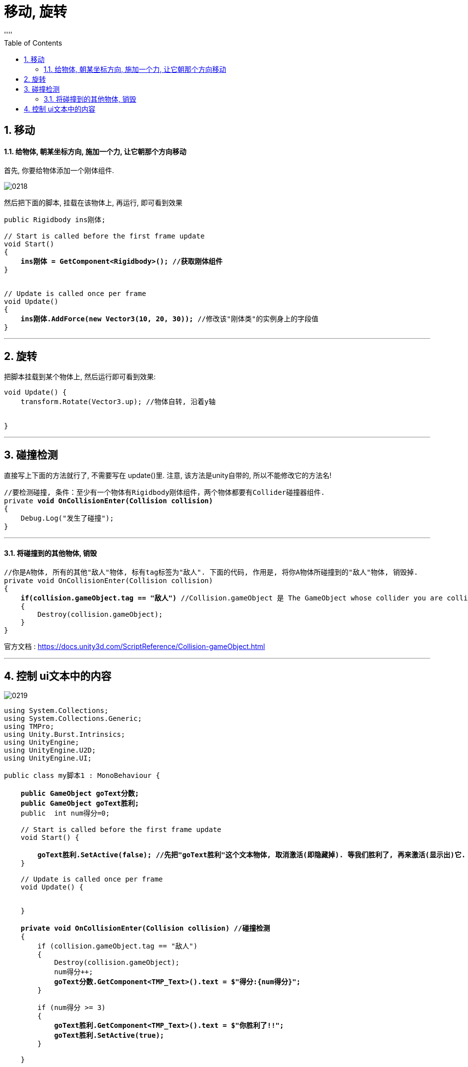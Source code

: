 

= 移动, 旋转
:sectnums:
:toclevels: 3
:toc: left
''''


== 移动


==== 给物体, 朝某坐标方向, 施加一个力, 让它朝那个方向移动

首先, 你要给物体添加一个刚体组件.

image:img/0218.png[,]

然后把下面的脚本, 挂载在该物体上, 再运行, 即可看到效果

[,subs=+quotes]
----
public Rigidbody ins刚体;

// Start is called before the first frame update
void Start()
{
    *ins刚体 = GetComponent<Rigidbody>(); //获取刚体组件*
}


// Update is called once per frame
void Update()
{
    *ins刚体.AddForce(new Vector3(10, 20, 30));* //修改该"刚体类"的实例身上的字段值
}
----



'''


== 旋转

把脚本挂载到某个物体上, 然后运行即可看到效果:

[,subs=+quotes]
----

void Update() {
    transform.Rotate(Vector3.up); //物体自转, 沿着y轴


}
----



'''

== 碰撞检测

直接写上下面的方法就行了, 不需要写在 update()里. 注意, 该方法是unity自带的, 所以不能修改它的方法名!

[,subs=+quotes]
----
//要检测碰撞, 条件：至少有一个物体有Rigidbody刚体组件，两个物体都要有Collider碰撞器组件.
private *void OnCollisionEnter(Collision collision)*
{
    Debug.Log("发生了碰撞");
}
----

'''

==== 将碰撞到的其他物体, 销毁

[,subs=+quotes]
----
//你是A物体, 所有的其他"敌人"物体, 标有tag标签为"敌人". 下面的代码, 作用是, 将你A物体所碰撞到的"敌人"物体, 销毁掉.
private void OnCollisionEnter(Collision collision)
{
    *if(collision.gameObject.tag == "敌人")* //Collision.gameObject 是 The GameObject whose collider you are colliding with. (Read Only). This is the GameObject that is colliding with your GameObject.
    {
        Destroy(collision.gameObject);
    }
}
----

官方文档 : https://docs.unity3d.com/ScriptReference/Collision-gameObject.html


'''

== 控制 ui文本中的内容

image:img/0219.png[,]


[,subs=+quotes]
----
using System.Collections;
using System.Collections.Generic;
using TMPro;
using Unity.Burst.Intrinsics;
using UnityEngine;
using UnityEngine.U2D;
using UnityEngine.UI;

public class my脚本1 : MonoBehaviour {

    *public GameObject goText分数;*
    *public GameObject goText胜利;*
    public  int num得分=0;

    // Start is called before the first frame update
    void Start() {

        *goText胜利.SetActive(false); //先把"goText胜利"这个文本物体, 取消激活(即隐藏掉). 等我们胜利了, 再来激活(显示出)它.*
    }

    // Update is called once per frame
    void Update() {


    }

    *private void OnCollisionEnter(Collision collision) //碰撞检测*
    {
        if (collision.gameObject.tag == "敌人")
        {
            Destroy(collision.gameObject);
            num得分++;
            *goText分数.GetComponent<TMP_Text>().text = $"得分:{num得分}";*
        }

        if (num得分 >= 3)
        {
            *goText胜利.GetComponent<TMP_Text>().text = $"你胜利了!!";*
            *goText胜利.SetActive(true);*
        }

    }


}

----

